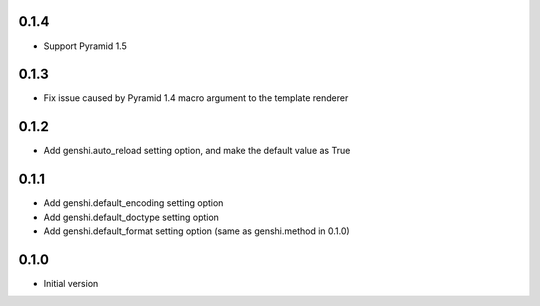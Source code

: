 0.1.4
-----

- Support Pyramid 1.5


0.1.3
-----

- Fix issue caused by Pyramid 1.4 macro argument to the template renderer

0.1.2
-----

- Add genshi.auto_reload setting option, and make the default value as True

0.1.1
-----

- Add genshi.default_encoding setting option
- Add genshi.default_doctype setting option
- Add genshi.default_format setting option (same as genshi.method in 0.1.0)

0.1.0
-----

-  Initial version
